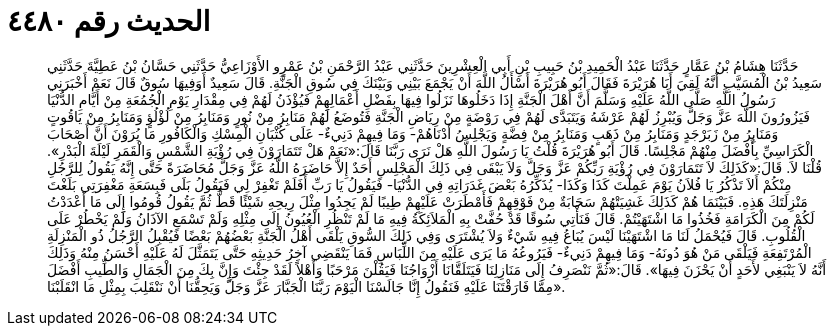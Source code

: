 
= الحديث رقم ٤٤٨٠

[quote.hadith]
حَدَّثَنَا هِشَامُ بْنُ عَمَّارٍ حَدَّثَنَا عَبْدُ الْحَمِيدِ بْنُ حَبِيبِ بْنِ أَبِي الْعِشْرِينَ حَدَّثَنِي عَبْدُ الرَّحْمَنِ بْنُ عَمْرٍو الأَوْزَاعِيُّ حَدَّثَنِي حَسَّانُ بْنُ عَطِيَّةَ حَدَّثَنِي سَعِيدُ بْنُ الْمُسَيَّبِ أَنَّهُ لَقِيَ أَبَا هُرَيْرَةَ فَقَالَ أَبُو هُرَيْرَةَ أَسْأَلُ اللَّهَ أَنْ يَجْمَعَ بَيْنِي وَبَيْنَكَ فِي سُوقِ الْجَنَّةِ. قَالَ سَعِيدٌ أَوَفِيهَا سُوقٌ قَالَ نَعَمْ أَخْبَرَنِي رَسُولُ اللَّهِ صَلَّى اللَّهُ عَلَيْهِ وَسَلَّمَ أَنَّ أَهْلَ الْجَنَّةِ إِذَا دَخَلُوهَا نَزَلُوا فِيهَا بِفَضْلِ أَعْمَالِهِمْ فَيُؤْذَنُ لَهُمْ فِي مِقْدَارِ يَوْمِ الْجُمُعَةِ مِنْ أَيَّامِ الدُّنْيَا فَيَزُورُونَ اللَّهَ عَزَّ وَجَلَّ وَيُبْرِزُ لَهُمْ عَرْشَهُ وَيَتَبَدَّى لَهُمْ فِي رَوْضَةٍ مِنْ رِيَاضِ الْجَنَّةِ فَتُوضَعُ لَهُمْ مَنَابِرُ مِنْ نُورٍ وَمَنَابِرُ مِنْ لُؤْلُؤٍ وَمَنَابِرُ مِنْ يَاقُوتٍ وَمَنَابِرُ مِنْ زَبَرْجَدٍ وَمَنَابِرُ مِنْ ذَهَبٍ وَمَنَابِرُ مِنْ فِضَّةٍ وَيَجْلِسُ أَدْنَاهُمْ- وَمَا فِيهِمْ دَنِيءٌ- عَلَى كُثْبَانِ الْمِسْكِ وَالْكَافُورِ مَا يُرَوْنَ أَنَّ أَصْحَابَ الْكَرَاسِيِّ بِأَفْضَلَ مِنْهُمْ مَجْلِسًا. قَالَ أَبُو هُرَيْرَةَ قُلْتُ يَا رَسُولَ اللَّهِ هَلْ نَرَى رَبَّنَا قَالَ:«نَعَمْ هَلْ تَتَمَارَوْنَ فِي رُؤْيَةِ الشَّمْسِ وَالْقَمَرِ لَيْلَةَ الْبَدْرِ». قُلْنَا لاَ. قَالَ:«كَذَلِكَ لاَ تَتَمَارَوْنَ فِي رُؤْيَةِ رَبِّكُمْ عَزَّ وَجَلَّ وَلاَ يَبْقَى فِي ذَلِكَ الْمَجْلِسِ أَحَدٌ إِلاَّ حَاضَرَهُ اللَّهُ عَزَّ وَجَلَّ مُحَاضَرَةً حَتَّى إِنَّهُ يَقُولُ لِلرَّجُلِ مِنْكُمْ أَلاَ تَذْكُرُ يَا فُلاَنُ يَوْمَ عَمِلْتَ كَذَا وَكَذَا- يُذَكِّرُهُ بَعْضَ غَدَرَاتِهِ فِي الدُّنْيَا- فَيَقُولُ يَا رَبِّ أَفَلَمْ تَغْفِرْ لِي فَيَقُولُ بَلَى فَبِسَعَةِ مَغْفِرَتِي بَلَغْتَ مَنْزِلَتَكَ هَذِهِ. فَبَيْنَمَا هُمْ كَذَلِكَ غَشِيَتْهُمْ سَحَابَةٌ مِنْ فَوْقِهِمْ فَأَمْطَرَتْ عَلَيْهِمْ طِيبًا لَمْ يَجِدُوا مِثْلَ رِيحِهِ شَيْئًا قَطُّ ثُمَّ يَقُولُ قُومُوا إِلَى مَا أَعْدَدْتُ لَكُمْ مِنَ الْكَرَامَةِ فَخُذُوا مَا اشْتَهَيْتُمْ. قَالَ فَنَأْتِي سُوقًا قَدْ حُفَّتْ بِهِ الْمَلاَئِكَةُ فِيهِ مَا لَمْ تَنْظُرِ الْعُيُونُ إِلَى مِثْلِهِ وَلَمْ تَسْمَعِ الآذَانُ وَلَمْ يَخْطُرْ عَلَى الْقُلُوبِ. قَالَ فَيُحْمَلُ لَنَا مَا اشْتَهَيْنَا لَيْسَ يُبَاعُ فِيهِ شَيْءٌ وَلاَ يُشْتَرَى وَفِي ذَلِكَ السُّوقِ يَلْقَى أَهْلُ الْجَنَّةِ بَعْضُهُمْ بَعْضًا فَيُقْبِلُ الرَّجُلُ ذُو الْمَنْزِلَةِ الْمُرْتَفِعَةِ فَيَلْقَى مَنْ هُوَ دُونَهُ- وَمَا فِيهِمْ دَنِيءٌ- فَيَرُوعُهُ مَا يَرَى عَلَيْهِ مِنَ اللِّبَاسِ فَمَا يَنْقَضِي آخِرُ حَدِيثِهِ حَتَّى يَتَمَثَّلَ لَهُ عَلَيْهِ أَحْسَنُ مِنْهُ وَذَلِكَ أَنَّهُ لاَ يَنْبَغِي لأَحَدٍ أَنْ يَحْزَنَ فِيهَا». قَالَ:«ثُمَّ نَنْصَرِفُ إِلَى مَنَازِلِنَا فَيَتَلَقَّانَا أَزْوَاجُنَا فَيَقُلْنَ مَرْحَبًا وَأَهْلاً لَقَدْ جِئْتَ وَإِنَّ بِكَ مِنَ الْجَمَالِ وَالطِّيبِ أَفْضَلَ مِمَّا فَارَقْتَنَا عَلَيْهِ فَنَقُولُ إِنَّا جَالَسْنَا الْيَوْمَ رَبَّنَا الْجَبَّارَ عَزَّ وَجَلَّ وَيَحِقُّنَا أَنْ نَنْقَلِبَ بِمِثْلِ مَا انْقَلَبْنَا».